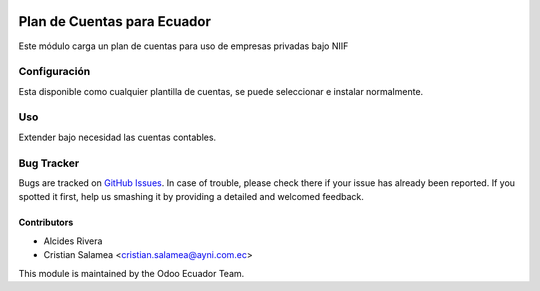 .. image:: https://img.shields.io/badge/licence-AGPL--3-blue.svg
   :target: http://www.gnu.org/licenses/agpl-3.0-standalone.html
   :alt: License: AGPL-3

============================
Plan de Cuentas para Ecuador
============================

Este módulo carga un plan de cuentas para uso de empresas privadas bajo NIIF


Configuración
=============

Esta disponible como cualquier plantilla de cuentas, se puede seleccionar e instalar normalmente.


Uso
===

Extender bajo necesidad las cuentas contables.

.. image:: https://odoo-community.org/website/image/ir.attachment/5784_f2813bd/datas
   :alt: Try me on Runbot
   :target: https://runbot.odoo-community.org/runbot/{repo_id}/{branch}

.. repo_id is available in https://github.com/OCA/maintainer-tools/blob/master/tools/repos_with_ids.txt
.. branch is "8.0" for example


Bug Tracker
===========

Bugs are tracked on `GitHub Issues
<https://github.com/odoo-ecuador/odoo-ecuador/issues>`_. In case of trouble, please
check there if your issue has already been reported. If you spotted it first,
help us smashing it by providing a detailed and welcomed feedback.


Contributors
------------

* Alcides Rivera
* Cristian Salamea <cristian.salamea@ayni.com.ec>


This module is maintained by the Odoo Ecuador Team.
